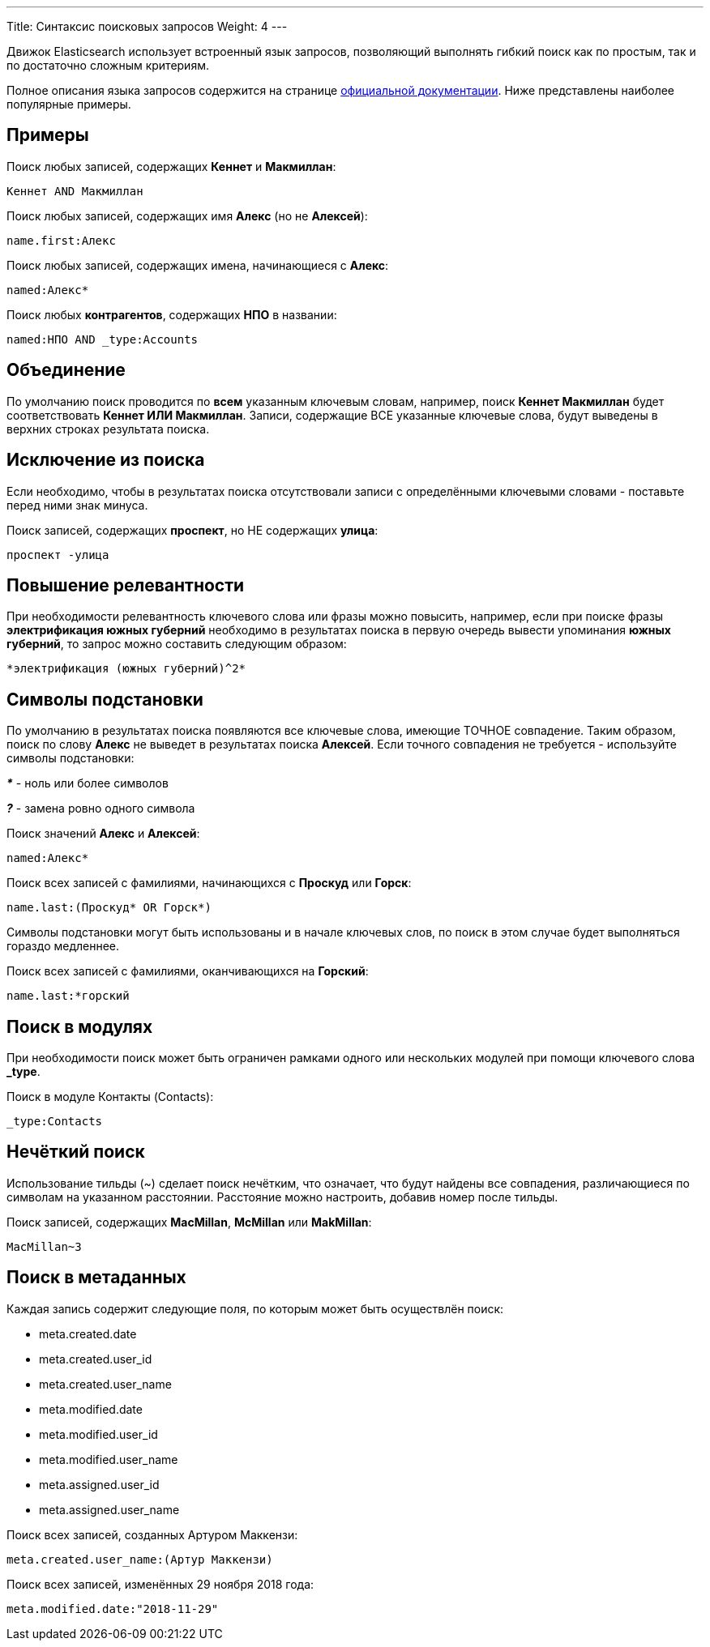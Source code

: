 ---
Title: Синтаксис поисковых запросов
Weight: 4
---

:author: likhobory
:email: likhobory@mail.ru

:toc:
:toc-title: Оглавление 

Движок Elasticsearch использует встроенный язык запросов, позволяющий выполнять гибкий поиск как по простым, так и по достаточно сложным критериям.

Полное описания языка запросов содержится на странице https://www.elastic.co/guide/en/elasticsearch/reference/5.6/query-dsl-query-string-query.html#query-string-syntax[официальной документации^]. Ниже представлены наиболее популярные примеры.


== Примеры

Поиск любых записей, содержащих *Кеннет* и *Макмиллан*:

[source]
Кеннет AND Макмиллан

Поиск любых записей, содержащих имя *Алекс* (но не *Алексей*):

[source]
name.first:Алекс

Поиск любых записей, содержащих имена, начинающиеся с *Алекс*:

[source]
named:Алекс*

Поиск любых *контрагентов*, содержащих *НПО* в названии:

[source]
named:НПО AND _type:Accounts


== Объединение

По умолчанию поиск проводится по *всем* указанным ключевым словам,
 например, поиск *Кеннет Макмиллан* будет соответствовать *Кеннет ИЛИ Макмиллан*.
Записи, содержащие ВСЕ указанные ключевые слова, будут выведены в верхних строках результата поиска.


== Исключение из поиска

Если необходимо, чтобы в результатах поиска отсутствовали записи с определёнными ключевыми словами - поставьте перед ними знак минуса.

Поиск записей, содержащих *проспект*, но НЕ содержащих *улица*:

[source]
проспект -улица


== Повышение релевантности

При необходимости релевантность ключевого слова или фразы можно повысить, например, если при поиске фразы *электрификация южных губерний* необходимо в результатах поиска в первую очередь вывести упоминания *южных губерний*, то запрос можно составить следующим образом:

[source]
*электрификация (южных губерний)^2*


== Символы подстановки

По умолчанию в результатах поиска появляются все ключевые слова, имеющие ТОЧНОЕ совпадение.
 Таким образом, поиск по слову *Алекс* не выведет в результатах поиска *Алексей*.
Если точного совпадения не требуется - используйте символы подстановки:

*_*_* -  ноль или более символов
 
*_?_*  -  замена ровно одного символа


Поиск значений *Алекс* и *Алексей*:

[source]
named:Алекс*

Поиск всех записей с фамилиями, начинающихся с *Проскуд* или *Горск*:

[source]
name.last:(Проскуд* OR Горск*)

Символы подстановки могут быть использованы и в начале ключевых слов, по поиск в этом случае будет выполняться гораздо медленнее.

Поиск всех записей с фамилиями, оканчивающихся на *Горский*:

[source]
name.last:*горский


== Поиск в модулях

При необходимости поиск может быть ограничен рамками одного или нескольких модулей
при помощи ключевого слова *_type*.

Поиск в модуле Контакты (Contacts):

[source]
_type:Contacts


== Нечёткий поиск

Использование тильды (~) сделает поиск нечётким, что означает, что будут найдены все совпадения,
различающиеся по символам на указанном расстоянии.
Расстояние можно настроить, добавив номер после тильды.

Поиск записей, содержащих *MacMillan*, *McMillan* или *MakMillan*:

[source]
MacMillan~3


== Поиск в метаданных

Каждая запись содержит следующие поля, по которым может быть осуществлён поиск:

- meta.created.date
- meta.created.user_id
- meta.created.user_name
- meta.modified.date
- meta.modified.user_id
- meta.modified.user_name
- meta.assigned.user_id
- meta.assigned.user_name

Поиск всех записей, созданных Артуром Маккензи:

[source]
meta.created.user_name:(Артур Маккензи)

Поиск всех записей, изменённых 29 ноября 2018 года:

[source]
meta.modified.date:"2018-11-29"
